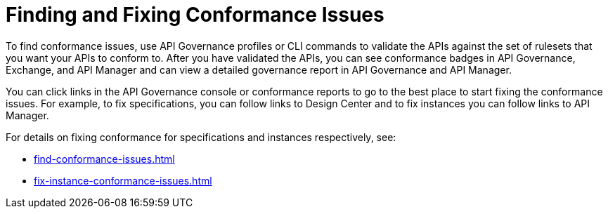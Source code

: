 = Finding and Fixing Conformance Issues

To find conformance issues, use API Governance profiles or CLI commands to validate the APIs against the set of rulesets that you want your APIs to conform to. After you have validated the APIs, you can see conformance badges in API Governance, Exchange, and API Manager and can view a detailed governance report in API Governance and API Manager.

You can click links in the API Governance console or conformance reports to go to the best place to start fixing the conformance issues. For example, to fix specifications, you can follow links to Design Center and to fix instances you can follow links to API Manager.

For details on fixing conformance for specifications and instances respectively, see:

* xref:find-conformance-issues.adoc[]
* xref:fix-instance-conformance-issues.adoc[]